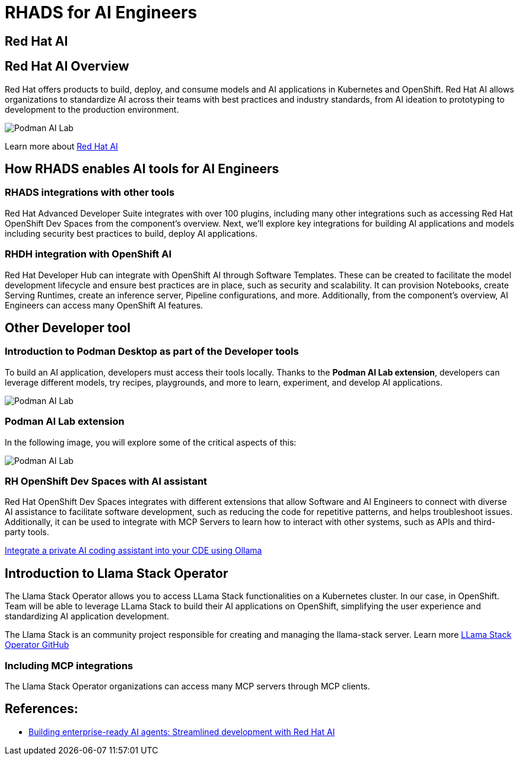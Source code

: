 = RHADS for AI Engineers


[#rhai]
== Red Hat AI

== Red Hat AI Overview
Red Hat offers products to build, deploy, and consume models and AI applications in Kubernetes and OpenShift. Red Hat AI allows organizations to standardize AI across their teams with best practices and industry standards, from AI ideation to prototyping to development to the production environment.

image:rhads-ai/rh-ai.png[Podman AI Lab]

Learn more about link:https://www.redhat.com/en/products/ai[Red Hat AI,window='_blank']


[#rhads-ai]
== How RHADS enables AI tools for AI Engineers


=== RHADS integrations with other tools
Red Hat Advanced Developer Suite integrates with over 100 plugins, including many other integrations such as accessing Red Hat OpenShift Dev Spaces from the component's overview.
Next, we'll explore key integrations for building AI applications and models including security best practices to build, deploy AI applications.

=== RHDH integration with OpenShift AI
Red Hat Developer Hub can integrate with OpenShift AI through Software Templates. These can be created to facilitate the model development lifecycle and ensure best practices are in place, such as security and scalability. It can provision Notebooks, create Serving Runtimes, create an inference server, Pipeline configurations, and more. Additionally, from the component's overview, AI Engineers can access many OpenShift AI features.



[#other-devtools]
== Other Developer tool

=== Introduction to Podman Desktop as part of the Developer tools
To build an AI application, developers must access their tools locally. Thanks to the *Podman AI Lab extension*, developers can leverage different models, try recipes, playgrounds, and more to learn, experiment, and develop AI applications.  

image:rhads-ai/local-dev.png[Podman AI Lab]


=== Podman AI Lab extension
In the following image, you will explore some of the critical aspects of this:


image:rhads-ai/podman-ai-lab.png[Podman AI Lab]


=== RH OpenShift Dev Spaces with AI assistant 
Red Hat OpenShift Dev Spaces integrates with different extensions that allow Software and AI Engineers to connect with diverse AI assistance to facilitate software development, such as reducing the code for repetitive patterns, and helps troubleshoot issues.  Additionally, it can be used to integrate with MCP Servers to learn how to interact with other systems, such as APIs and third-party tools.



link:https://developers.redhat.com/articles/2024/08/12/integrate-private-ai-coding-assistant-ollama#the_devfile_and_how_it_works[Integrate a private AI coding assistant into your CDE using Ollama, Continue, and OpenShift Dev Spaces,window='_blank']


== Introduction to Llama Stack Operator

The Llama Stack Operator allows you to access LLama Stack functionalities on a Kubernetes cluster. In our case, in OpenShift. Team will be able to leverage LLama Stack to build their AI applications on OpenShift, simplifying the user experience and standardizing AI application development.

The Llama Stack is an community project responsible for creating and managing the llama-stack server. Learn more link:https://github.com/llamastack/llama-stack-k8s-operator[LLama Stack Operator GitHub,window='_blank']

=== Including MCP integrations

The Llama Stack Operator organizations can access many MCP servers through MCP clients.



== References:

* https://www.redhat.com/en/blog/building-enterprise-ready-ai-agents-streamlined-development-red-hat-openshift-ai[Building enterprise-ready AI agents: Streamlined development with Red Hat AI, window='_blank']



